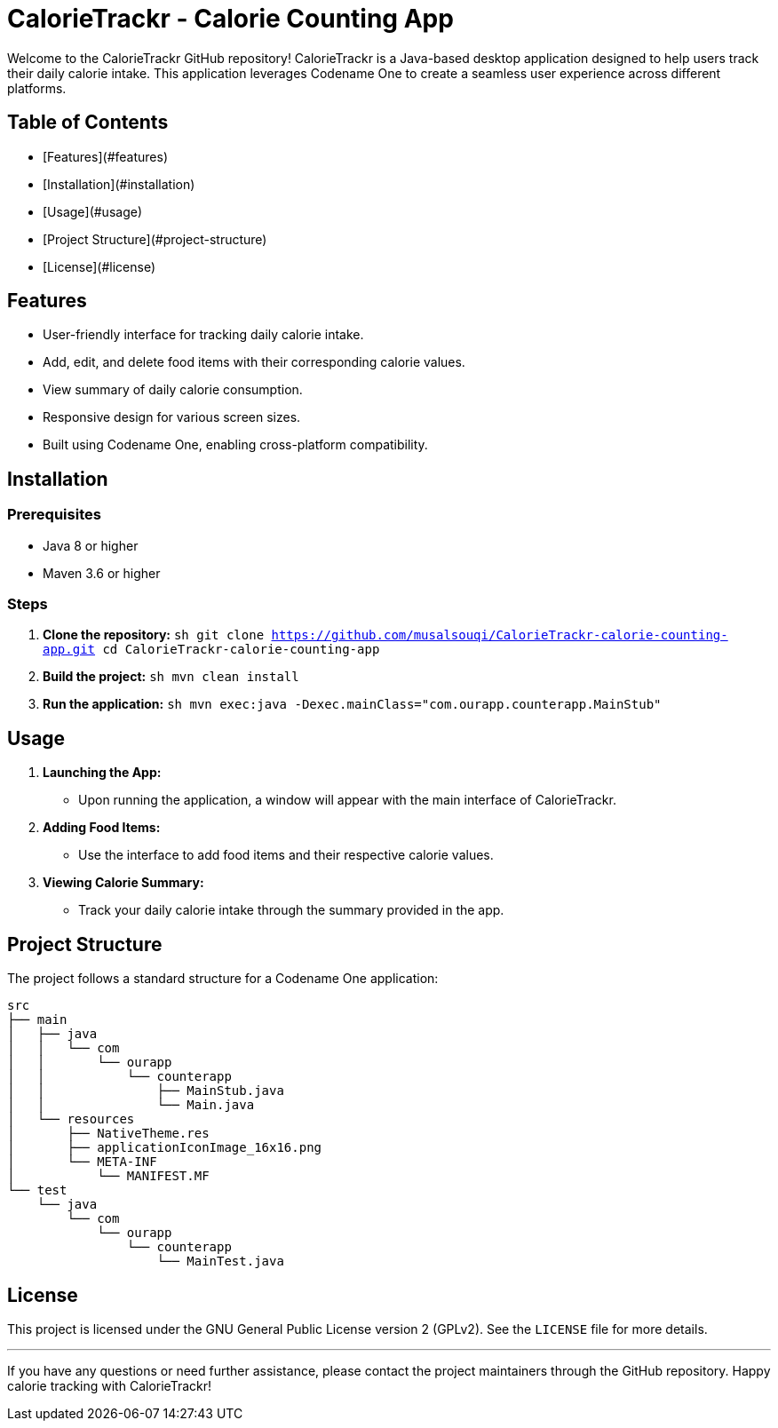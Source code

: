 # CalorieTrackr - Calorie Counting App

Welcome to the CalorieTrackr GitHub repository! CalorieTrackr is a Java-based desktop application designed to help users track their daily calorie intake. This application leverages Codename One to create a seamless user experience across different platforms.

## Table of Contents
- [Features](#features)
- [Installation](#installation)
- [Usage](#usage)
- [Project Structure](#project-structure)
- [License](#license)

## Features
- User-friendly interface for tracking daily calorie intake.
- Add, edit, and delete food items with their corresponding calorie values.
- View summary of daily calorie consumption.
- Responsive design for various screen sizes.
- Built using Codename One, enabling cross-platform compatibility.

## Installation
### Prerequisites
- Java 8 or higher
- Maven 3.6 or higher

### Steps
1. **Clone the repository:**
   ```sh
   git clone https://github.com/musalsouqi/CalorieTrackr-calorie-counting-app.git
   cd CalorieTrackr-calorie-counting-app
   ```

2. **Build the project:**
   ```sh
   mvn clean install
   ```

3. **Run the application:**
   ```sh
   mvn exec:java -Dexec.mainClass="com.ourapp.counterapp.MainStub"
   ```

## Usage
1. **Launching the App:**
   - Upon running the application, a window will appear with the main interface of CalorieTrackr.
   
2. **Adding Food Items:**
   - Use the interface to add food items and their respective calorie values.
   
3. **Viewing Calorie Summary:**
   - Track your daily calorie intake through the summary provided in the app.

## Project Structure
The project follows a standard structure for a Codename One application:
```
src
├── main
│   ├── java
│   │   └── com
│   │       └── ourapp
│   │           └── counterapp
│   │               ├── MainStub.java
│   │               └── Main.java
│   └── resources
│       ├── NativeTheme.res
│       ├── applicationIconImage_16x16.png
│       └── META-INF
│           └── MANIFEST.MF
└── test
    └── java
        └── com
            └── ourapp
                └── counterapp
                    └── MainTest.java
```

## License
This project is licensed under the GNU General Public License version 2 (GPLv2). See the `LICENSE` file for more details.

---

If you have any questions or need further assistance, please contact the project maintainers through the GitHub repository. Happy calorie tracking with CalorieTrackr!
